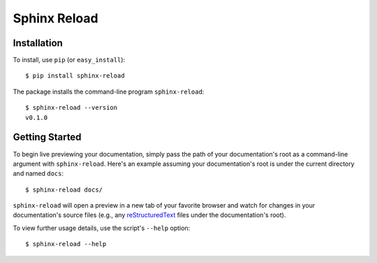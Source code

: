 Sphinx Reload
*************

.. image:: demo.gif


Installation
============

To install, use ``pip`` (or ``easy_install``):

::

    $ pip install sphinx-reload


The package installs the command-line program ``sphinx-reload``:

::

    $ sphinx-reload --version
    v0.1.0

Getting Started
===============

To begin live previewing your documentation, simply pass the path of your
documentation's root as a command-line argument with ``sphinx-reload``.
Here's an example assuming your documentation's root is under the current
directory and named ``docs``:

::

    $ sphinx-reload docs/

``sphinx-reload`` will open a preview in a new tab of your favorite browser
and watch for changes in your documentation's source
files (e.g., any `reStructuredText
<http://docutils.sourceforge.net/rst.html>`__ files under the documentation's
root).

To view further usage details, use the script's ``--help`` option:

::

    $ sphinx-reload --help
